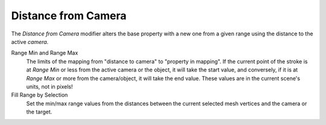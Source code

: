 .. _bpy.types.LineStyle*Modifier_DistanceFromCamera:
.. Editors Note: This page gets copied into:
   :doc:`</render/freestyle/parameter_editor/line_style/modifiers/alpha/distance_from_camera>`
   :doc:`</render/freestyle/parameter_editor/line_style/modifiers/thickness/distance_from_camera>`
.. --- copy below this line ---

********************
Distance from Camera
********************

The *Distance from Camera* modifier alters the base property with a new one
from a given range using the distance to the active *camera*.

.. TODO2.8.
   .. figure:: /images/render_freestyle_parameter-editor_line-style_modifiers_properties_alpha-distance-from-object.png

      Distance from Object: Alpha Modifier.

Range Min and Range Max
   The limits of the mapping from "distance to camera" to "property in mapping".
   If the current point of the stroke is at *Range Min* or less from the active camera or the object,
   it will take the start value, and conversely,
   if it is at *Range Max* or more from the camera/object, it will take the end value.
   These values are in the current scene's units, not in pixels!
Fill Range by Selection
   Set the min/max range values from the distances between the current selected mesh vertices and
   the camera or the target.
